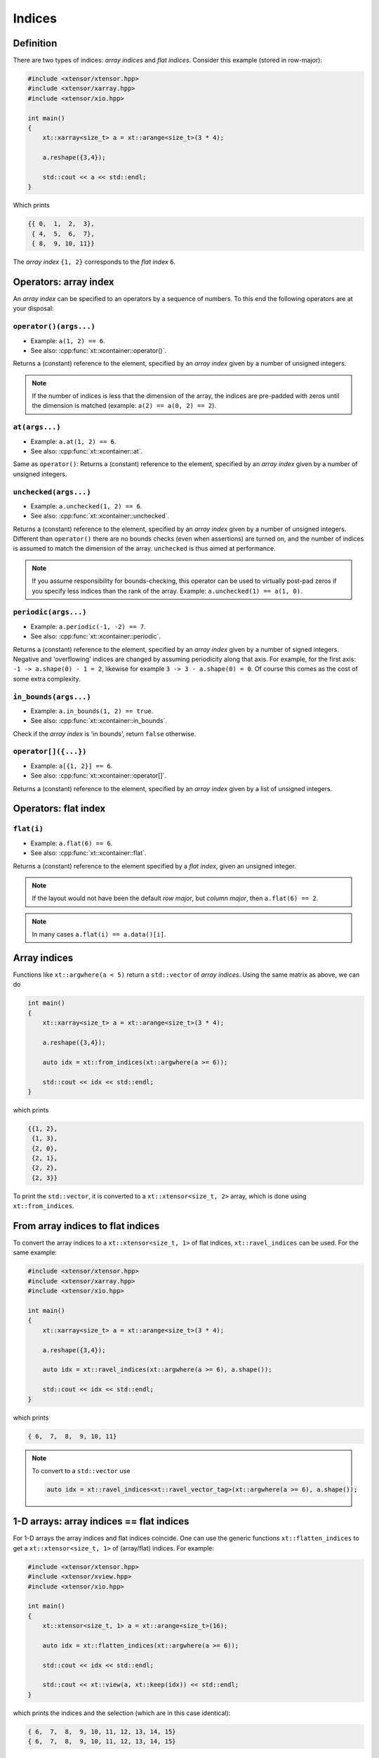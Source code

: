 .. Copyright (c) 2016, Johan Mabille, Sylvain Corlay and Wolf Vollprecht

   Distributed under the terms of the BSD 3-Clause License.

   The full license is in the file LICENSE, distributed with this software.

Indices
=======

Definition
----------

There are two types of indices: *array indices* and *flat indices*. Consider this example (stored in row-major):

.. code-block:: cpp

    #include <xtensor/xtensor.hpp>
    #include <xtensor/xarray.hpp>
    #include <xtensor/xio.hpp>

    int main()
    {
        xt::xarray<size_t> a = xt::arange<size_t>(3 * 4);

        a.reshape({3,4});

        std::cout << a << std::endl;
    }

Which prints

.. code-block:: none

    {{ 0,  1,  2,  3},
     { 4,  5,  6,  7},
     { 8,  9, 10, 11}}

The *array index* ``{1, 2}`` corresponds to the *flat index* ``6``.

Operators: array index
------------------------

An *array index* can be specified to an operators by a sequence of numbers.
To this end the following operators are at your disposal:

``operator()(args...)``
^^^^^^^^^^^^^^^^^^^^^^^

*   Example: ``a(1, 2) == 6``.
*   See also: :cpp:func:`xt::xcontainer::operator()`.

Returns a (constant) reference to the element,
specified by an *array index* given by a number of unsigned integers.

.. note::

    If the number of indices is less that the dimension of the array,
    the indices are pre-padded with zeros until the dimension is matched
    (example: ``a(2) == a(0, 2) == 2``).

``at(args...)``
^^^^^^^^^^^^^^^

*   Example: ``a.at(1, 2) == 6``.
*   See also: :cpp:func:`xt::xcontainer::at`.

Same as ``operator()``:
Returns a (constant) reference to the element,
specified by an *array index* given by a number of unsigned integers.

``unchecked(args...)``
^^^^^^^^^^^^^^^^^^^^^^

*   Example: ``a.unchecked(1, 2) == 6``.
*   See also: :cpp:func:`xt::xcontainer::unchecked`.

Returns a (constant) reference to the element,
specified by an *array index* given by a number of unsigned integers.
Different than ``operator()`` there are no bounds checks (even when assertions) are turned on,
and the number of indices is assumed to match the dimension of the array.
``unchecked`` is thus aimed at performance.

.. note::

    If you assume responsibility for bounds-checking, this operator can be used to virtually
    post-pad zeros if you specify less indices than the rank of the array.
    Example: ``a.unchecked(1) == a(1, 0)``.

``periodic(args...)``
^^^^^^^^^^^^^^^^^^^^^

*   Example: ``a.periodic(-1, -2) == 7``.
*   See also: :cpp:func:`xt::xcontainer::periodic`.

Returns a (constant) reference to the element,
specified by an *array index* given by a number of signed integers.
Negative and 'overflowing' indices are changed by assuming periodicity along that axis.
For example, for the first axis: ``-1 -> a.shape(0) - 1 = 2``,
likewise for example ``3 -> 3 - a.shape(0) = 0``.
Of course this comes as the cost of some extra complexity.

``in_bounds(args...)``
^^^^^^^^^^^^^^^^^^^^^^

*   Example: ``a.in_bounds(1, 2) == true``.
*   See also: :cpp:func:`xt::xcontainer::in_bounds`.

Check if the *array index* is 'in bounds', return ``false`` otherwise.

``operator[]({...})``
^^^^^^^^^^^^^^^^^^^^^^

*   Example: ``a[{1, 2}] == 6``.
*   See also: :cpp:func:`xt::xcontainer::operator[]`.

Returns a (constant) reference to the element,
specified by an *array index* given by a list of unsigned integers.

Operators: flat index
---------------------

``flat(i)``
^^^^^^^^^^^

*   Example: ``a.flat(6) == 6``.
*   See also: :cpp:func:`xt::xcontainer::flat`.

Returns a (constant) reference to the element specified by a *flat index*,
given an unsigned integer.

.. note::

    If the layout would not have been the default *row major*,
    but *column major*, then ``a.flat(6) == 2``.

.. note::

    In many cases ``a.flat(i) == a.data()[i]``.

Array indices
-------------

Functions like ``xt::argwhere(a < 5)`` return a ``std::vector`` of *array indices*. Using the same matrix as above, we can do

.. code-block:: cpp

    int main()
    {
        xt::xarray<size_t> a = xt::arange<size_t>(3 * 4);

        a.reshape({3,4});

        auto idx = xt::from_indices(xt::argwhere(a >= 6));

        std::cout << idx << std::endl;
    }

which prints

.. code-block:: none

    {{1, 2},
     {1, 3},
     {2, 0},
     {2, 1},
     {2, 2},
     {2, 3}}

To print the ``std::vector``, it is converted to a ``xt::xtensor<size_t, 2>`` array, which is done using ``xt::from_indices``.

From array indices to flat indices
----------------------------------

To convert the array indices to a ``xt::xtensor<size_t, 1>`` of flat indices, ``xt::ravel_indices`` can be used. For the same example:

.. code-block:: cpp

    #include <xtensor/xtensor.hpp>
    #include <xtensor/xarray.hpp>
    #include <xtensor/xio.hpp>

    int main()
    {
        xt::xarray<size_t> a = xt::arange<size_t>(3 * 4);

        a.reshape({3,4});

        auto idx = xt::ravel_indices(xt::argwhere(a >= 6), a.shape());

        std::cout << idx << std::endl;
    }

which prints

.. code-block:: none

    { 6,  7,  8,  9, 10, 11}

.. note::

    To convert to a ``std::vector`` use

    .. code-block:: cpp

        auto idx = xt::ravel_indices<xt::ravel_vector_tag>(xt::argwhere(a >= 6), a.shape());

1-D arrays: array indices == flat indices
-----------------------------------------

For 1-D arrays the array indices and flat indices coincide. One can use the generic functions ``xt::flatten_indices`` to get a ``xt::xtensor<size_t, 1>`` of (array/flat) indices. For example:

.. code-block:: cpp

    #include <xtensor/xtensor.hpp>
    #include <xtensor/xview.hpp>
    #include <xtensor/xio.hpp>

    int main()
    {
        xt::xtensor<size_t, 1> a = xt::arange<size_t>(16);

        auto idx = xt::flatten_indices(xt::argwhere(a >= 6));

        std::cout << idx << std::endl;

        std::cout << xt::view(a, xt::keep(idx)) << std::endl;
    }

which prints the indices and the selection (which are in this case identical):

.. code-block:: none

    { 6,  7,  8,  9, 10, 11, 12, 13, 14, 15}
    { 6,  7,  8,  9, 10, 11, 12, 13, 14, 15}

From flat indices to array indices
----------------------------------

To convert *flat indices* to *array_indices* the function ``xt::unravel_indices`` can be used. For example

.. code-block:: cpp

    #include <xtensor/xarray.hpp>
    #include <xtensor/xtensor.hpp>
    #include <xtensor/xstrides.hpp>
    #include <xtensor/xio.hpp>

    int main()
    {
        xt::xarray<size_t> a = xt::arange<size_t>(3 * 4);

        a.reshape({3,4});

        auto flat_indices = xt::ravel_indices(xt::argwhere(a >= 6), a.shape());

        auto array_indices = xt::from_indices(xt::unravel_indices(flat_indices, a.shape()));

        std::cout << "flat_indices = " << std::endl << flat_indices << std::endl;
        std::cout << "array_indices = " << std::endl << array_indices << std::endl;
    }

which prints

.. code-block:: none

    flat_indices =
    { 6,  7,  8,  9, 10, 11}
    array_indices =
    {{1, 2},
     {1, 3},
     {2, 0},
     {2, 1},
     {2, 2},
     {2, 3}}

Notice that once again the function ``xt::from_indices`` has been used to convert a ``std::vector`` of indices to a ``xt::xtensor`` array for printing.
